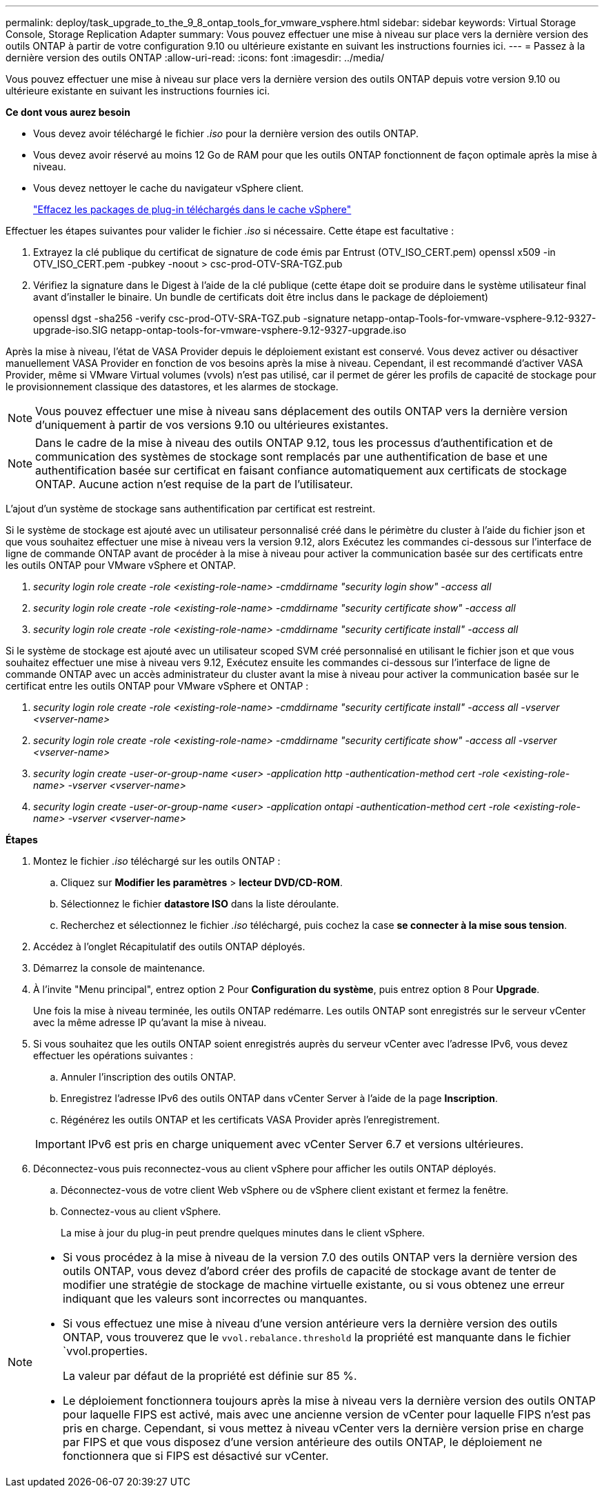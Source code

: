 ---
permalink: deploy/task_upgrade_to_the_9_8_ontap_tools_for_vmware_vsphere.html 
sidebar: sidebar 
keywords: Virtual Storage Console, Storage Replication Adapter 
summary: Vous pouvez effectuer une mise à niveau sur place vers la dernière version des outils ONTAP à partir de votre configuration 9.10 ou ultérieure existante en suivant les instructions fournies ici. 
---
= Passez à la dernière version des outils ONTAP
:allow-uri-read: 
:icons: font
:imagesdir: ../media/


[role="lead"]
Vous pouvez effectuer une mise à niveau sur place vers la dernière version des outils ONTAP depuis votre version 9.10 ou ultérieure existante en suivant les instructions fournies ici.

*Ce dont vous aurez besoin*

* Vous devez avoir téléchargé le fichier _.iso_ pour la dernière version des outils ONTAP.
* Vous devez avoir réservé au moins 12 Go de RAM pour que les outils ONTAP fonctionnent de façon optimale après la mise à niveau.
* Vous devez nettoyer le cache du navigateur vSphere client.
+
link:../deploy/task_clean_the_vsphere_cached_downloaded_plug_in_packages.html["Effacez les packages de plug-in téléchargés dans le cache vSphere"]



Effectuer les étapes suivantes pour valider le fichier _.iso_ si nécessaire. Cette étape est facultative :

. Extrayez la clé publique du certificat de signature de code émis par Entrust (OTV_ISO_CERT.pem) openssl x509 -in OTV_ISO_CERT.pem -pubkey -noout > csc-prod-OTV-SRA-TGZ.pub
. Vérifiez la signature dans le Digest à l'aide de la clé publique (cette étape doit se produire dans le système utilisateur final avant d'installer le binaire. Un bundle de certificats doit être inclus dans le package de déploiement)
+
openssl dgst -sha256 -verify csc-prod-OTV-SRA-TGZ.pub -signature netapp-ontap-Tools-for-vmware-vsphere-9.12-9327-upgrade-iso.SIG netapp-ontap-tools-for-vmware-vsphere-9.12-9327-upgrade.iso



Après la mise à niveau, l'état de VASA Provider depuis le déploiement existant est conservé. Vous devez activer ou désactiver manuellement VASA Provider en fonction de vos besoins après la mise à niveau. Cependant, il est recommandé d'activer VASA Provider, même si VMware Virtual volumes (vvols) n'est pas utilisé, car il permet de gérer les profils de capacité de stockage pour le provisionnement classique des datastores, et les alarmes de stockage.


NOTE: Vous pouvez effectuer une mise à niveau sans déplacement des outils ONTAP vers la dernière version d'uniquement à partir de vos versions 9.10 ou ultérieures existantes.


NOTE: Dans le cadre de la mise à niveau des outils ONTAP 9.12, tous les processus d'authentification et de communication des systèmes de stockage sont remplacés par une authentification de base et une authentification basée sur certificat en faisant confiance automatiquement aux certificats de stockage ONTAP. Aucune action n'est requise de la part de l'utilisateur.

L'ajout d'un système de stockage sans authentification par certificat est restreint.

Si le système de stockage est ajouté avec un utilisateur personnalisé créé dans le périmètre du cluster à l'aide du fichier json et que vous souhaitez effectuer une mise à niveau vers la version 9.12, alors
Exécutez les commandes ci-dessous sur l'interface de ligne de commande ONTAP avant de procéder à la mise à niveau pour activer la communication basée sur des certificats entre les outils ONTAP pour VMware vSphere et ONTAP.

. _security login role create -role <existing-role-name> -cmddirname "security login show" -access all_
. _security login role create -role <existing-role-name> -cmddirname "security certificate show" -access all_
. _security login role create -role <existing-role-name> -cmddirname "security certificate install" -access all_


Si le système de stockage est ajouté avec un utilisateur scoped SVM créé personnalisé en utilisant le fichier json et que vous souhaitez effectuer une mise à niveau vers 9.12, Exécutez ensuite les commandes ci-dessous sur l'interface de ligne de commande ONTAP avec un accès administrateur du cluster avant la mise à niveau pour activer la communication basée sur le certificat entre les outils ONTAP pour VMware vSphere et ONTAP :

. _security login role create -role <existing-role-name> -cmddirname "security certificate install" -access all -vserver <vserver-name>_
. _security login role create -role <existing-role-name> -cmddirname "security certificate show" -access all -vserver <vserver-name>_
. _security login create -user-or-group-name <user> -application http -authentication-method cert -role <existing-role-name> -vserver <vserver-name>_
. _security login create -user-or-group-name <user> -application ontapi -authentication-method cert -role <existing-role-name> -vserver <vserver-name>_


*Étapes*

. Montez le fichier _.iso_ téléchargé sur les outils ONTAP :
+
.. Cliquez sur *Modifier les paramètres* > *lecteur DVD/CD-ROM*.
.. Sélectionnez le fichier *datastore ISO* dans la liste déroulante.
.. Recherchez et sélectionnez le fichier _.iso_ téléchargé, puis cochez la case *se connecter à la mise sous tension*.


. Accédez à l'onglet Récapitulatif des outils ONTAP déployés.
. Démarrez la console de maintenance.
. À l'invite "Menu principal", entrez option `2` Pour *Configuration du système*, puis entrez option `8` Pour *Upgrade*.
+
Une fois la mise à niveau terminée, les outils ONTAP redémarre. Les outils ONTAP sont enregistrés sur le serveur vCenter avec la même adresse IP qu'avant la mise à niveau.

. Si vous souhaitez que les outils ONTAP soient enregistrés auprès du serveur vCenter avec l'adresse IPv6, vous devez effectuer les opérations suivantes :
+
.. Annuler l'inscription des outils ONTAP.
.. Enregistrez l'adresse IPv6 des outils ONTAP dans vCenter Server à l'aide de la page *Inscription*.
.. Régénérez les outils ONTAP et les certificats VASA Provider après l'enregistrement.


+

IMPORTANT: IPv6 est pris en charge uniquement avec vCenter Server 6.7 et versions ultérieures.

. Déconnectez-vous puis reconnectez-vous au client vSphere pour afficher les outils ONTAP déployés.
+
.. Déconnectez-vous de votre client Web vSphere ou de vSphere client existant et fermez la fenêtre.
.. Connectez-vous au client vSphere.
+
La mise à jour du plug-in peut prendre quelques minutes dans le client vSphere.





[NOTE]
====
* Si vous procédez à la mise à niveau de la version 7.0 des outils ONTAP vers la dernière version des outils ONTAP, vous devez d'abord créer des profils de capacité de stockage avant de tenter de modifier une stratégie de stockage de machine virtuelle existante, ou si vous obtenez une erreur indiquant que les valeurs sont incorrectes ou manquantes.
* Si vous effectuez une mise à niveau d'une version antérieure vers la dernière version des outils ONTAP, vous trouverez que le `vvol.rebalance.threshold` la propriété est manquante dans le fichier `vvol.properties.
+
La valeur par défaut de la propriété est définie sur 85 %.

* Le déploiement fonctionnera toujours après la mise à niveau vers la dernière version des outils ONTAP pour laquelle FIPS est activé, mais avec une ancienne version de vCenter pour laquelle FIPS n'est pas pris en charge. Cependant, si vous mettez à niveau vCenter vers la dernière version prise en charge par FIPS et que vous disposez d'une version antérieure des outils ONTAP, le déploiement ne fonctionnera que si FIPS est désactivé sur vCenter.


====